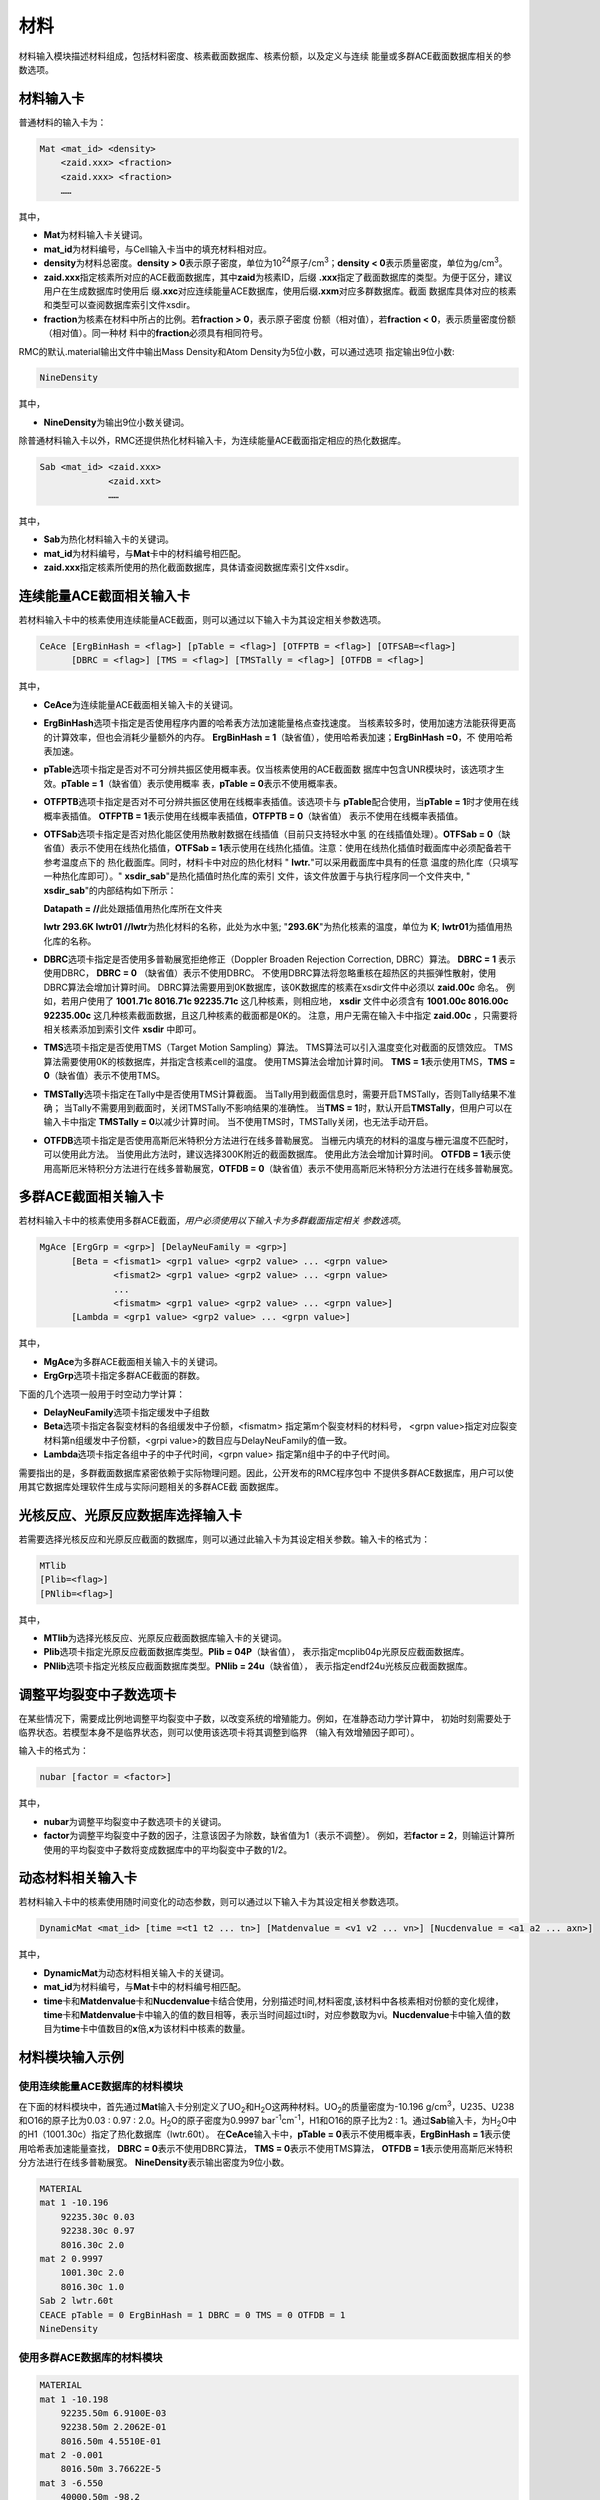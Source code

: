 .. _section_material:

材料
==========

材料输入模块描述材料组成，包括材料密度、核素截面数据库、核素份额，以及定义与连续
能量或多群ACE截面数据库相关的参数选项。

.. _section_mat_mat:

材料输入卡
--------------

普通材料的输入卡为：

.. code-block:: none

  Mat <mat_id> <density>
      <zaid.xxx> <fraction>
      <zaid.xxx> <fraction>
      ……



其中，

-  **Mat**\ 为材料输入卡关键词。

-  **mat_id**\ 为材料编号，与Cell输入卡当中的填充材料相对应。

-  **density**\ 为材料总密度。\ **density >
   0**\ 表示原子密度，单位为10\ :sup:`24`\ 原子/cm\ :sup:`3`\ ；\ **density
   < 0**\ 表示质量密度，单位为g/cm\ :sup:`3`\ 。

-  **zaid.xxx**\ 指定核素所对应的ACE截面数据库，其中\ **zaid**\ 为核素ID，后缀
   \ **.xxx**\ 指定了截面数据库的类型。为便于区分，建议用户在生成数据库时使用后
   缀\ **.xxc**\ 对应连续能量ACE数据库，使用后缀\ **.xxm**\ 对应多群数据库。截面
   数据库具体对应的核素和类型可以查阅数据库索引文件xsdir。

-  **fraction**\ 为核素在材料中所占的比例。若\ **fraction > 0**\ ，表示原子密度
   份额（相对值），若\ **fraction < 0**\ ，表示质量密度份额（相对值）。同一种材
   料中的\ **fraction**\ 必须具有相同符号。

RMC的默认.material输出文件中输出Mass Density和Atom Density为5位小数，可以通过选项
指定输出9位小数:

.. code-block:: none

  NineDensity



其中，

-  **NineDensity**\ 为输出9位小数关键词。

除普通材料输入卡以外，RMC还提供热化材料输入卡，为连续能量ACE截面指定相应的热化数据库。

.. code-block:: none

  Sab <mat_id> <zaid.xxx>
               <zaid.xxt>
               ……



其中，

-  **Sab**\ 为热化材料输入卡的关键词。

-  **mat_id**\ 为材料编号，与\ **Mat**\ 卡中的材料编号相匹配。

-  **zaid.xxx**\ 指定核素所使用的热化截面数据库，具体请查阅数据库索引文件xsdir。

.. _section_mat_ceace:

连续能量ACE截面相关输入卡
-----------------------------

若材料输入卡中的核素使用连续能量ACE截面，则可以通过以下输入卡为其设定相关参数选项。

.. code-block:: none

  CeAce [ErgBinHash = <flag>] [pTable = <flag>] [OTFPTB = <flag>] [OTFSAB=<flag>] 
        [DBRC = <flag>] [TMS = <flag>] [TMSTally = <flag>] [OTFDB = <flag>]

其中，

-  **CeAce**\ 为连续能量ACE截面相关输入卡的关键词。

-  **ErgBinHash**\ 选项卡指定是否使用程序内置的哈希表方法加速能量格点查找速度。
   当核素较多时，使用加速方法能获得更高的计算效率，但也会消耗少量额外的内存。
   \ **ErgBinHash = 1**\ （缺省值），使用哈希表加速；\ **ErgBinHash =0**\ ，不
   使用哈希表加速。

-  **pTable**\ 选项卡指定是否对不可分辨共振区使用概率表。仅当核素使用的ACE截面数
   据库中包含UNR模块时，该选项才生效。\ **pTable = 1**\ （缺省值）表示使用概率
   表，\ **pTable = 0**\ 表示不使用概率表。

-  **OTFPTB**\ 选项卡指定是否对不可分辨共振区使用在线概率表插值。该选项卡与
   **pTable**\配合使用，当\ **pTable = 1**\时才使用在线概率表插值。
   \ **OTFPTB = 1**\ 表示使用在线概率表插值，\ **OTFPTB = 0**\ （缺省值）
   表示不使用在线概率表插值。

-  **OTFSab**\选项卡指定是否对热化能区使用热散射数据在线插值（目前只支持轻水中氢
   的在线插值处理）。\ **OTFSab = 0**\ （缺省值）表示不使用在线热化插值，\ **OTFSab = 1**\
   表示使用在线热化插值。注意：使用在线热化插值时截面库中必须配备若干参考温度点下的
   热化截面库。同时，材料卡中对应的热化材料 " **lwtr.**\"可以采用截面库中具有的任意
   温度的热化库（只填写一种热化库即可）。" **xsdir_sab**\ "是热化插值时热化库的索引
   文件，该文件放置于与执行程序同一个文件夹中, " **xsdir_sab**\ "的内部结构如下所示：

   \ **Datapath = //**\ 此处跟插值用热化库所在文件夹


   **lwtr 293.6K lwtr01 //**\ **lwtr**\为热化材料的名称，此处为水中氢;
   "**293.6K**\"为热化核素的温度，单位为 **K**\;
   **lwtr01**\为插值用热化库的名称。

-  **DBRC**\ 选项卡指定是否使用多普勒展宽拒绝修正（Doppler Broaden Rejection Correction, DBRC）算法。
   **DBRC = 1** 表示使用DBRC， **DBRC = 0** （缺省值）表示不使用DBRC。
   不使用DBRC算法将忽略重核在超热区的共振弹性散射，使用DBRC算法会增加计算时间。
   DBRC算法需要用到0K数据库，该0K数据库的核素在xsdir文件中必须以 **zaid.00c** 命名。
   例如，若用户使用了 **1001.71c 8016.71c 92235.71c** 这几种核素，则相应地， **xsdir**
   文件中必须含有 **1001.00c 8016.00c 92235.00c** 这几种核素截面数据，且这几种核素的截面都是0K的。
   注意，用户无需在输入卡中指定 **zaid.00c** ，只需要将相关核素添加到索引文件 **xsdir** 中即可。

-  **TMS**\ 选项卡指定是否使用TMS（Target Motion Sampling）算法。
   TMS算法可以引入温度变化对截面的反馈效应。
   TMS算法需要使用0K的核数据库，并指定含核素cell的温度。
   使用TMS算法会增加计算时间。
   \ **TMS = 1**\ 表示使用TMS，\ **TMS = 0**\ （缺省值）表示不使用TMS。

-  **TMSTally**\ 选项卡指定在Tally中是否使用TMS计算截面。
   当Tally用到截面信息时，需要开启TMSTally，否则Tally结果不准确；
   当Tally不需要用到截面时，关闭TMSTally不影响结果的准确性。
   当\ **TMS = 1**\ 时，默认开启\ **TMSTally**\ ，但用户可以在输入卡中指定
   \ **TMSTally = 0**\ 以减少计算时间。
   当不使用TMS时，TMSTally关闭，也无法手动开启。

-  **OTFDB**\ 选项卡指定是否使用高斯厄米特积分方法进行在线多普勒展宽。
   当栅元内填充的材料的温度与栅元温度不匹配时，可以使用此方法。
   当使用此方法时，建议选择300K附近的截面数据库。
   使用此方法会增加计算时间。
   \ **OTFDB = 1**\ 表示使用高斯厄米特积分方法进行在线多普勒展宽，\ **OTFDB = 0**\ （缺省值）表示不使用高斯厄米特积分方法进行在线多普勒展宽。

.. _section_mat_mgace:

多群ACE截面相关输入卡
-------------------------

若材料输入卡中的核素使用多群ACE截面，\ *用户必须使用以下输入卡为多群截面指定相关
参数选项*\ 。

.. code-block:: none

  MgAce [ErgGrp = <grp>] [DelayNeuFamily = <grp>]
        [Beta = <fismat1> <grp1 value> <grp2 value> ... <grpn value>
                <fismat2> <grp1 value> <grp2 value> ... <grpn value>
                ...
                <fismatm> <grp1 value> <grp2 value> ... <grpn value>]
        [Lambda = <grp1 value> <grp2 value> ... <grpn value>]



其中，

-  **MgAce**\ 为多群ACE截面相关输入卡的关键词。

-  **ErgGrp**\ 选项卡指定多群ACE截面的群数。

下面的几个选项一般用于时空动力学计算：

-  **DelayNeuFamily**\ 选项卡指定缓发中子组数

-  **Beta**\ 选项卡指定各裂变材料的各组缓发中子份额，<fismatm> 指定第m个裂变材料的材料号，
   <grpn value>指定对应裂变材料第n组缓发中子份额，<grpi value>的数目应与DelayNeuFamily的值一致。

-  **Lambda**\ 选项卡指定各组中子的中子代时间，<grpn value> 指定第n组中子的中子代时间。

需要指出的是，多群截面数据库紧密依赖于实际物理问题。因此，公开发布的RMC程序包中
不提供多群ACE数据库，用户可以使用其它数据库处理软件生成与实际问题相关的多群ACE截
面数据库。

.. _section_mat_mtlib:

光核反应、光原反应数据库选择输入卡
---------------------------------------------

若需要选择光核反应和光原反应截面的数据库，则可以通过此输入卡为其设定相关参数。输入卡的格式为：

.. code-block:: none

	MTlib
        [Plib=<flag>]
        [PNlib=<flag>]

其中，

-  **MTlib**\ 为选择光核反应、光原反应截面数据库输入卡的关键词。

-  **Plib**\ 选项卡指定光原反应截面数据库类型。**Plib = 04P**\（缺省值），
   表示指定mcplib04p光原反应截面数据库。

-  **PNlib**\ 选项卡指定光核反应截面数据库类型。**PNlib = 24u**\（缺省值），
   表示指定endf24u光核反应截面数据库。


.. _section_mat_nubar:

调整平均裂变中子数选项卡
---------------------------------------------

在某些情况下，需要成比例地调整平均裂变中子数，以改变系统的增殖能力。例如，在准静态动力学计算中，
初始时刻需要处于临界状态。若模型本身不是临界状态，则可以使用该选项卡将其调整到临界
（输入有效增殖因子即可）。

输入卡的格式为：

.. code-block:: none

	nubar [factor = <factor>]

其中，

-  **nubar**\ 为调整平均裂变中子数选项卡的关键词。

-  **factor**\ 为调整平均裂变中子数的因子，注意该因子为除数，缺省值为1（表示不调整）。
   例如，若\ **factor = 2**\ ，则输运计算所使用的平均裂变中子数将变成数据库中的平均裂变中子数的1/2。


.. _section_mat_dynamicmat:

动态材料相关输入卡
-----------------------------

若材料输入卡中的核素使用随时间变化的动态参数，则可以通过以下输入卡为其设定相关参数选项。

.. code-block:: none

  DynamicMat <mat_id> [time =<t1 t2 ... tn>] [Matdenvalue = <v1 v2 ... vn>] [Nucdenvalue = <a1 a2 ... axn>]

其中，

-  **DynamicMat**\ 为动态材料相关输入卡的关键词。

-  **mat_id**\ 为材料编号，与\ **Mat**\ 卡中的材料编号相匹配。

-  **time**\ 卡和\ **Matdenvalue**\ 卡和\ **Nucdenvalue**\ 卡结合使用，分别描述时间,材料密度,该材料中各核素相对份额的变化规律，\ **time**\ 卡和\ **Matdenvalue**\ 卡中输入的值的数目相等，表示当时间超过ti时，对应参数取为vi。\ **Nucdenvalue**\ 卡中输入值的数目为\ **time**\ 卡中值数目的\ **x**\倍,\ **x**\为该材料中核素的数量。

.. _section_mat_example:

材料模块输入示例
--------------------

使用连续能量ACE数据库的材料模块
~~~~~~~~~~~~~~~~~~~~~~~~~~~~~~~~~~~~~

在下面的材料模块中，首先通过\ **Mat**\ 输入卡分别定义了UO\ :sub:`2`\ 和H\ :sub:`2`\ O这两种材料。UO\ :sub:`2`\ 的质量密度为-10.196
g/cm\ :sup:`3`\ ，U235、U238和O16的原子比为0.03 : 0.97 :
2.0。H\ :sub:`2`\ O的原子密度为0.9997
bar\ :sup:`-1`\ cm\ :sup:`-1`\ ，H1和O16的原子比为2 :
1。通过\ **Sab**\ 输入卡，为H\ :sub:`2`\ O中的H1（1001.30c）指定了热化数据库（lwtr.60t）。
在\ **CeAce**\ 输入卡中，\ **pTable =
0**\ 表示不使用概率表，\ **ErgBinHash =
1**\ 表示使用哈希表加速能量查找，
\ **DBRC = 0**\ 表示不使用DBRC算法，
\ **TMS = 0**\ 表示不使用TMS算法，
\ **OTFDB = 1**\ 表示使用高斯厄米特积分方法进行在线多普勒展宽。
\ **NineDensity**\ 表示输出密度为9位小数。

.. code-block:: c

    MATERIAL
    mat 1 -10.196
        92235.30c 0.03
        92238.30c 0.97
        8016.30c 2.0
    mat 2 0.9997
        1001.30c 2.0
        8016.30c 1.0
    Sab 2 lwtr.60t
    CEACE pTable = 0 ErgBinHash = 1 DBRC = 0 TMS = 0 OTFDB = 1
    NineDensity


使用多群ACE数据库的材料模块
~~~~~~~~~~~~~~~~~~~~~~~~~~~~~~~~~

.. code-block:: c

  MATERIAL
  mat 1 -10.198
      92235.50m 6.9100E-03
      92238.50m 2.2062E-01
      8016.50m 4.5510E-01
  mat 2 -0.001
      8016.50m 3.76622E-5
  mat 3 -6.550
      40000.50m -98.2
  mat 4 -0.997
      1001.50m 6.6643E-02
      8016.50m 3.3334E-02
  MgAce ErgGrp = 30


在上面的材料模块中，.50m为30群的多群ACE截面库。通过\ **ErgGrp**\ 选项卡，指定了
多群截面的能群数量。

使用动态材料变化的材料模块
~~~~~~~~~~~~~~~~~~~~~~~~~~~~~~~~~

.. code-block:: c

 Material
 mat 1   -15.0
         92235.71c  -5
         92238.71c  -10
 DynamicMat  1     time=  0 200e-8 400e-8 500e-8 700e-8 900e-8 1000e-8
            Matdenvalue=-15 -15    -15    -15    -15    -15    -15
            Nucdenvalue=-5  -6.5   -14    -14    -6.5   -5     -5
                        -10 -8.5   -1     -1     -8.5   -10    -10


在上面的材料模块中，通过\ **DynamicMat**\ 选项卡，指定了动态材料随时间变化的参数。\ **time**\ 卡指定时间点,\ **Matdenvalue**\ 卡指定与时间对应材料密度,\ **Nucdenvalue**\ 卡的第一行对应于核素92235随时间的相对份额值,第二行对应于核素92238随时间的相对份额值。在时间点之间的值程序会通过插值确定,比如当需要100e-8时刻的核素92235份额值时,程序会首先通过时间确定插值的位置,然后再由该核素的对应时间参数[-5,-6.5]插值确定。

